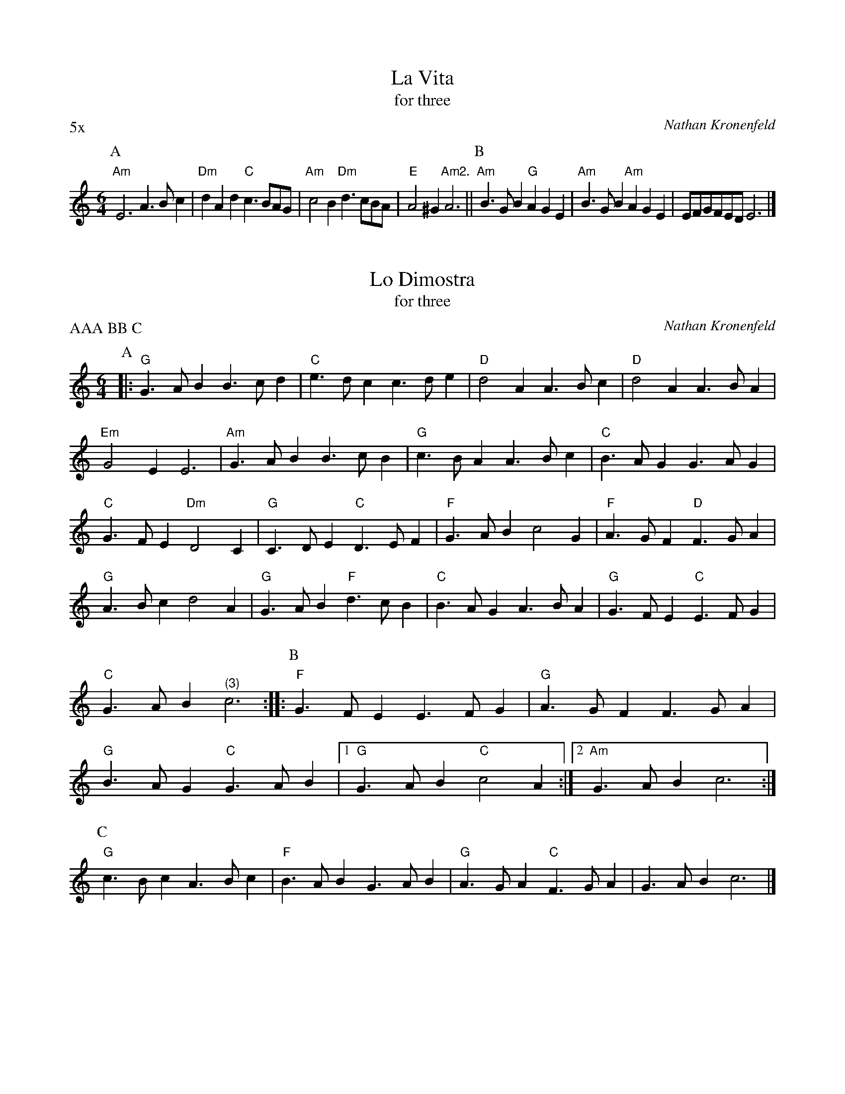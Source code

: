 X:1
I:linebreak $
T:La Vita
T:for three
C:Nathan Kronenfeld
P:5x
M:6/4
L:1/8
K:C major
P:A
"Am"E6 A3Bc2 | "Dm"d2A2d2 "C"c3BAG | "Am"c4B2 "Dm"d3cBA | "E"A4^G2 "Am2."A6 || 
P:B
"Am"B3GB2 "G"A2G2E2 | "Am"B3GB2 "Am"A2G2E2 | 
EFGFED E6 |] 

X:2
I:linebreak $
T:Lo Dimostra
T:for three
C:Nathan Kronenfeld
P:AAA BB C
M:6/4
L:1/8
K:C major
P:A
 |: "G"G3AB2 B3cd2 | "C"e3dc2 c3de2 | "D"d4A2 A3Bc2 | "D"d4A2 A3BA2 | "Em"G4E2 E6 | "Am"G3AB2 B3cB2 | 
"G"c3BA2 A3Bc2 | "C"B3AG2 G3AG2 | "C"G3FE2 "Dm"D4C2 | "G"C3DE2 "C"D3EF2 | "F"G3AB2 c4G2 | "F"A3GF2 "D"F3GA2 | 
"G"A3Bc2 d4A2 | "G"G3AB2 "F"d3cB2 | "C"B3AG2 A3BA2 | "G"G3FE2 "C"E3FG2 | "C"G3AB2 "^ (3)"c6 :: 
P:B
"F"G3FE2 E3FG2 | 
"G"A3GF2 F3GA2 | "G"B3AG2 "C"G3AB2 |  [1 "G"G3AB2 "C"c4A2 :|]  [2 "Am"G3AB2 c6 :| 
P:C
"G"c3Bc2 A3Bc2 | "F"B3AB2 G3AB2 | 
"G"A3GA2 "C"F3GA2 | G3AB2 c6 |] 

X:3
T:Lucretia
T:for three
P:AA B CC x5
K:C major
M:6/4
L:1/8
C:Nathan Kronenfeld
P:A
 |: "G"d4c2 B4AG | "D"A2B2A2 "G"G6 | "G"G4d2 d4cB | "C"c4e2 e4dc | "G"B4d2 d4cB | "D"A4G2 A6 :| 
P:B
"G"G6 "D"^F4A2 | "G"B2c2B2 d6 | "G"G4d2 d4cB | "C"c4e2 e4dc | "G"B4d2 d4cB | "D"A4G2 A6 |: 
P:C
"G"G6 "D"^F4A2 | "G"B2c2B2 d6 | "G"d4c2 B4AG | "D"A2B2A2 "G"G6 :| 

